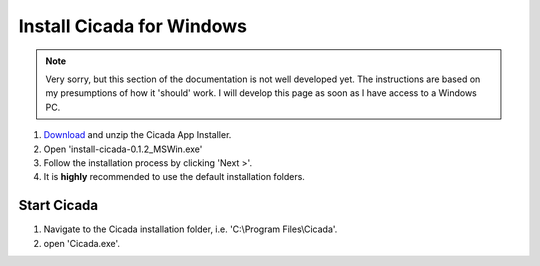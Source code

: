 .. _installation-standalone-mswin-top:

==========================
Install Cicada for Windows
==========================

.. note::

    Very sorry, but this section of the documentation is not well developed yet. The instructions are based on my presumptions of how it 'should' work. I will develop this page as soon as I have access to a Windows PC.

1. `Download <https://github.com/rickwassing/cicada-app-installers/archive/master.zip>`_ and unzip the Cicada App Installer.
2. Open 'install-cicada-0.1.2_MSWin.exe'
3. Follow the installation process by clicking 'Next >'.
4. It is **highly** recommended to use the default installation folders.

Start Cicada
============

1. Navigate to the Cicada installation folder, i.e. 'C:\\Program Files\\Cicada'.
2. open 'Cicada.exe'.
